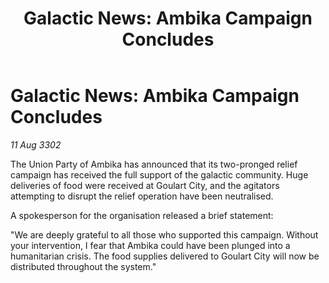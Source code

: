 :PROPERTIES:
:ID:       15a0e6c4-8933-4562-9b30-490916b9315e
:END:
#+title: Galactic News: Ambika Campaign Concludes
#+filetags: :galnet:

* Galactic News: Ambika Campaign Concludes

/11 Aug 3302/

The Union Party of Ambika has announced that its two-pronged relief campaign has received the full support of the galactic community. Huge deliveries of food were received at Goulart City, and the agitators attempting to disrupt the relief operation have been neutralised. 

A spokesperson for the organisation released a brief statement: 

"We are deeply grateful to all those who supported this campaign. Without your intervention, I fear that Ambika could have been plunged into a humanitarian crisis. The food supplies delivered to Goulart City will now be distributed throughout the system."
